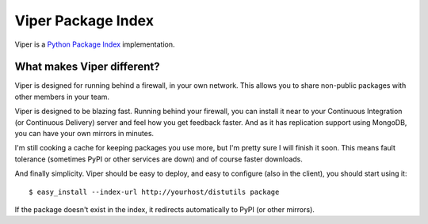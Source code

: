 Viper Package Index
===================

Viper is a `Python Package Index <http://pypi.python.org>`_ implementation.

What makes Viper different?
---------------------------

Viper is designed for running behind a firewall, in your own network.  This
allows you to share non-public packages with other members in your team.

Viper is designed to be blazing fast.  Running behind your firewall, you can
install it near to your Continuous Integration (or Continuous Delivery) server
and feel how you get feedback faster.  And as it has replication support using
MongoDB, you can have your own mirrors in minutes.

I'm still cooking a cache for keeping packages you use more, but I'm pretty
sure I will finish it soon.  This means fault tolerance (sometimes PyPI or
other services are down) and of course faster downloads.

And finally simplicity.  Viper should be easy to deploy, and easy to configure
(also in the client), you should start using it:

::

$ easy_install --index-url http://yourhost/distutils package

If the package doesn't exist in the index, it redirects automatically to PyPI
(or other mirrors).

